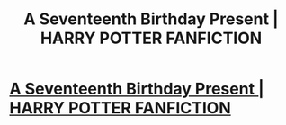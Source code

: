 #+TITLE: A Seventeenth Birthday Present | HARRY POTTER FANFICTION

* [[https://www.youtube.com/watch?v=1T54T9gh6p0][A Seventeenth Birthday Present | HARRY POTTER FANFICTION]]
:PROPERTIES:
:Author: YawManzo
:Score: 1
:DateUnix: 1477586527.0
:DateShort: 2016-Oct-27
:END:
